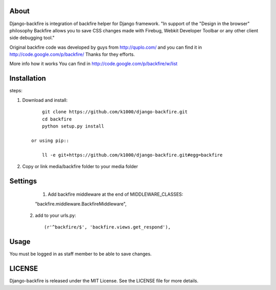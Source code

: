 About
-----

Django-backfire is integration of backfire helper for Django framework.
"In support of the "Design in the browser" philosophy Backfire allows you to save CSS changes made with Firebug, Webkit Developer Toolbar or any other client side debugging tool."

Original backfire code was developed by guys from http://quplo.com/ and you can find it in http://code.google.com/p/backfire/ Thanks for they efforts.

More info how it works You can find in http://code.google.com/p/backfire/w/list

Installation
------------

steps::
    
1. Download and install::

        git clone https://github.com/k1000/django-backfire.git
        cd backfire
        python setup.py install

    or using pip::     
    
        ll -e git+https://github.com/k1000/django-backfire.git#egg=backfire

2. Copy or link media/backfire folder to your media folder

Settings
--------
	
	1. Add backfire middleware at the end of MIDDLEWARE_CLASSES::

        "backfire.middleware.BackfireMiddleware",
 
    2. add to your urls.py::
	
       (r'^backfire/$', 'backfire.views.get_respond'),

Usage
-----

You must be logged in as staff member to be able to save changes.

LICENSE
-------

Django-backfire is released under the MIT License. See the LICENSE file for more
details.

.. _LICENSE: http://github.com/k1000/django-backfire/blob/master/LICENSE
